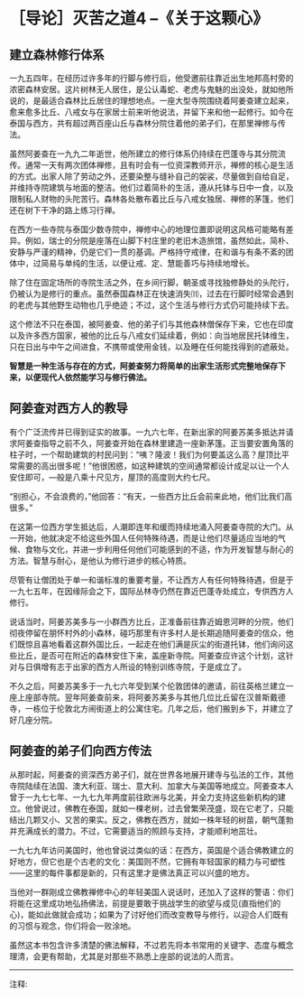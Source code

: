 * ［导论］灭苦之道4 --《关于这颗心》
:PROPERTIES:
:CUSTOM_ID: 导论灭苦之道4---关于这颗心
:END:

** 建立森林修行体系
:PROPERTIES:
:CUSTOM_ID: 建立森林修行体系
:END:

一九五四年，在经历过许多年的行脚与修行后，他受邀前往靠近出生地邦高村旁的浓密森林安居。这片树林无人居住，是公认毒蛇、老虎与鬼魅的出没处，就如他所说的，是最适合森林比丘居住的理想地点。一座大型寺院围绕着阿姜查建立起来，愈来愈多比丘、八戒女与在家居士前来听他说法，并留下来和他一起修行。如今在泰国与西方，共有超过两百座山丘与森林分院住着他的弟子们，在那里禅修与传法。

虽然阿姜查在一九九二年逝世，他所建立的修行体系仍持续在巴蓬寺与其分院流传。通常一天有两次团体禅修，且有时会有一位资深教师开示，禅修的核心是生活的方式。出家人除了劳动之外，还要染整与缝补自己的袈裟，尽量做到自给自足，并维持寺院建筑与地面的整洁。他们过着简朴的生活，遵从托钵与日中一食，以及限制私人财物的头陀苦行。森林各处散布着比丘与八戒女独居、禅修的茅篷，他们还在树下干净的路上练习行禅。

在西方一些寺院与泰国少数寺院中，禅修中心的地理位置即说明这风格可能略有差异。例如，瑞士的分院是座落在山脚下村庄里的老旧木造旅馆，虽然如此，简朴、安静与严谨的精神，仍是它们一贯的基调。严格持守戒律，在和谐与有条不紊的团体中，过简易与单纯的生活，以便让戒、定、慧能善巧与持续地增长。

除了住在固定场所的寺院生活之外，在乡间行脚，朝圣或寻找独修静处的头陀行，仍被认为是修行的重点。虽然泰国森林正在快速消失⑾，过去在行脚时经常会遇到的老虎与其他野生动物也几乎绝迹；不过，这个生活与修行方式仍可能持续下去。

这个修法不只在泰国，被阿姜查、他的弟子们与其他森林僧保存下来，它也在印度以及许多西方国家，被他的比丘与八戒女们延续着，例如：向当地居民托钵维生，只在日出与中午之间进食，不携带或使用金钱，以及睡在任何能找得到的遮蔽处。

 

*智慧是一种生活与存在的方式，阿姜查努力将简单的出家生活形式完整地保存下来，以便现代人依然能学习与修行佛法。*

** 阿姜查对西方人的教导
:PROPERTIES:
:CUSTOM_ID: 阿姜查对西方人的教导
:END:

有个广泛流传并已得到证实的故事。一九六七年，在新出家的阿姜苏美多抵达并请求阿姜查指导之前不久，阿姜查开始在森林里建造一座新茅篷。正当要安置角落的柱子时，一个帮助建筑的村民问到：“咦？隆波！我们为何要盖这么高？屋顶比平常需要的高出很多呢！”他很困惑，如这种建筑的空间通常都设计成足以让一个人安住即可，---般是八乘十尺见方，屋顶的高度则大约七尺。

“别担心，不会浪费的，”他回答：“有天，一些西方比丘会前来此地，他们比我们高很多。”

在这第一位西方学生抵达后，人潮即连年和缓而持续地涌入阿姜查寺院的大门。从一开始，他就决定不给这些外国人任何特殊待遇，而是让他们尽量适应当地的气候、食物与文化，并进一步利用任何他们可能感到的不适，作为开发智慧与耐心的方法。智慧与耐心，是他认为修行进步的核心特质。

尽管有让僧团处于单一和谐标准的重要考量，不让西方人有任何特殊待遇，但是于一九七五年，在因缘际会之下，国际丛林寺仍然在靠近巴蓬寺处成立，专供西方人修行。

说话当时，阿姜苏美多与一小群西方比丘，正准备前往靠近姆恩河畔的分院，他们彻夜停留在朋怀村外的小森林，碰巧那里有许多村人是长期追随阿姜查的信众，他们既惊且喜地看着这群外国比丘，一起走在他们满是灰尘的街道托钵，他们询问这些比丘，是否可在附近的森林安住下来，盖座新寺院。阿姜查应许这个计划，这针对与日俱增有志于出家的西方人所设的特别训练寺院，于是成立了。

不久之后，阿姜苏美多于一九七六年受到某个伦敦团体的邀请，前往英格兰建立一座上座部寺院。翌年阿姜查前来，将阿姜苏美多与其他几位比丘留在汉普斯戴德寺，一栋位于伦敦北方闹街道上的公寓住宅。几年之后，他们搬到乡下，并建立了好几座分院。

[[./img/6-2.jpeg]]

** 阿姜查的弟子们向西方传法
:PROPERTIES:
:CUSTOM_ID: 阿姜查的弟子们向西方传法
:END:

从那时起，阿姜查的资深西方弟子们，就在世界各地展开建寺与弘法的工作，其他寺院陆续在法国、澳大利亚、瑞士、意大利、加拿大与美国等地成立。阿姜查本人曾于一九七七年、一九七九年两度前往欧洲与北美，并全力支持这些新机构的建立。他曾说过，佛教在泰国，就如一棵老树，过去曾繁荣茂盛，现在它老了，只能结出几颗又小、又苦的果实。反之，佛教在西方，就如一株年轻的树苗，朝气蓬勃并充满成长的潜力。不过，它需要适当的照顾与支持，才能顺利地茁壮。

一九七九年访问美国时，他也曾说过类似的话：在西方，英国是个适合佛教建立的好地方，但它也是个古老的文化：美国则不然，它拥有年轻国家的精力与可塑性------这里的每件事都是新的，只有这里才是佛法真正可以兴盛的地方。

当他对一群刚成立佛教禅修中心的年轻美国人说话时，还加入了这样的警语：你们将能在这里成功地弘扬佛法，前提是要敢于挑战学生的欲望与成见(直指他们的心)，能如此做就会成功；如果为了讨好他们而改变教导与修行，以迎合人们既有的习惯与观念，你们将会一败涂地。

虽然这本书包含许多清楚的佛法解释，不过若先将本书常用的关键字、态度与概念理清，会更有帮助，尤其是对那些不熟悉上座部的说法的人而言。

[[./img/6-3.png]]

-----
注释:

[11]森林快速消失的原因很多，如普遍铺设道路与铁路、丛林战争、砍伐树林，还有大自然的洪水灾难等，都剥夺了森林僧的修行空间。

